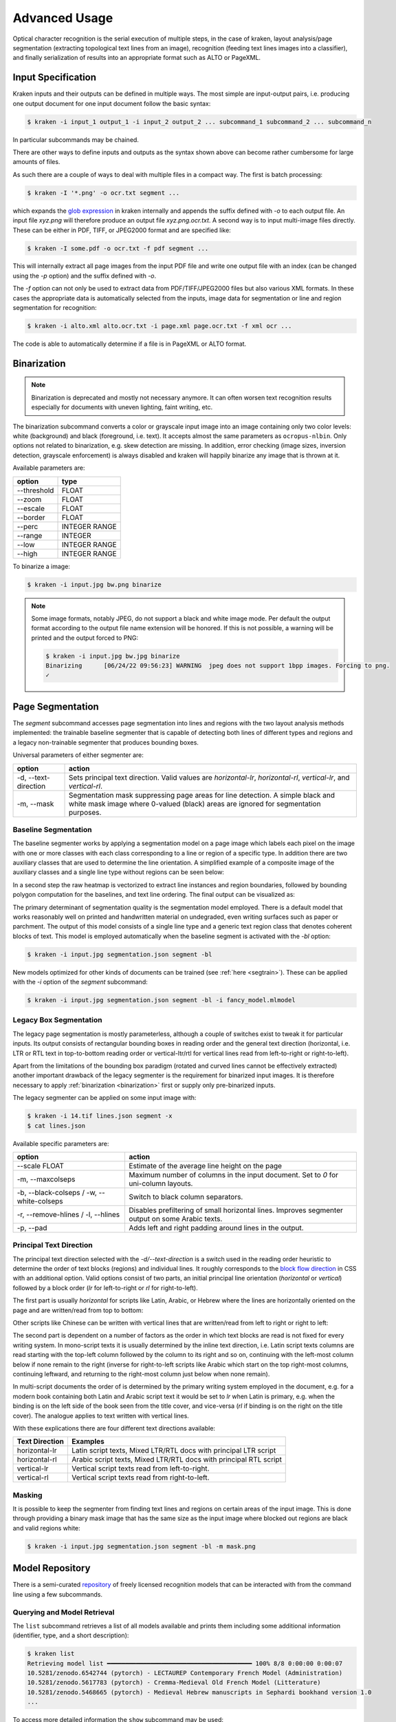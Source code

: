 .. _advanced:

Advanced Usage
==============

Optical character recognition is the serial execution of multiple steps, in the
case of kraken, layout analysis/page segmentation (extracting topological text
lines from an image), recognition (feeding text lines images into a
classifier), and finally serialization of results into an appropriate format
such as ALTO or PageXML.

Input Specification
-------------------

Kraken inputs and their outputs can be defined in multiple ways. The most
simple are input-output pairs, i.e. producing one output document for one input
document follow the basic syntax:

.. code-block:: console

        $ kraken -i input_1 output_1 -i input_2 output_2 ... subcommand_1 subcommand_2 ... subcommand_n

In particular subcommands may be chained.

There are other ways to define inputs and outputs as the syntax shown above can
become rather cumbersome for large amounts of files.

As such there are a couple of ways to deal with multiple files in a compact
way. The first is batch processing:

.. code-block:: console

        $ kraken -I '*.png' -o ocr.txt segment ...

which expands the `glob expression
<https://en.wikipedia.org/wiki/Glob_(programming)>`_ in kraken internally and
appends the suffix defined with `-o` to each output file. An input file
`xyz.png` will therefore produce an output file `xyz.png.ocr.txt`. A second way
is to input multi-image files directly. These can be either in PDF, TIFF, or
JPEG2000 format and are specified like:

.. code-block:: console

        $ kraken -I some.pdf -o ocr.txt -f pdf segment ...

This will internally extract all page images from the input PDF file and write
one output file with an index (can be changed using the `-p` option) and the
suffix defined with `-o`.

The `-f` option can not only be used to extract data from PDF/TIFF/JPEG2000
files but also various XML formats. In these cases the appropriate data is
automatically selected from the inputs, image data for segmentation or line and
region segmentation for recognition:

.. code-block:: console

        $ kraken -i alto.xml alto.ocr.txt -i page.xml page.ocr.txt -f xml ocr ...

The code is able to automatically determine if a file is in PageXML or ALTO format.

Binarization
------------

.. _binarization:

.. note::

   Binarization is deprecated and mostly not necessary anymore. It can often
   worsen text recognition results especially for documents with uneven
   lighting, faint writing, etc.

The binarization subcommand converts a color or grayscale input image into an
image containing only two color levels: white (background) and black
(foreground, i.e. text). It accepts almost the same parameters as
``ocropus-nlbin``. Only options not related to binarization, e.g. skew
detection are missing. In addition, error checking (image sizes, inversion
detection, grayscale enforcement) is always disabled and kraken will happily
binarize any image that is thrown at it.

Available parameters are:

===========     ====
option          type
===========     ==== 
--threshold     FLOAT
--zoom          FLOAT
--escale        FLOAT
--border        FLOAT
--perc          INTEGER RANGE
--range         INTEGER
--low           INTEGER RANGE
--high          INTEGER RANGE
===========     ====

To binarize a image:

.. code-block:: console

        $ kraken -i input.jpg bw.png binarize

.. note::

        Some image formats, notably JPEG, do not support a black and white
        image mode. Per default the output format according to the output file
        name extension will be honored. If this is not possible, a warning will
        be printed and the output forced to PNG:

        .. code-block:: console

                $ kraken -i input.jpg bw.jpg binarize
                Binarizing	[06/24/22 09:56:23] WARNING  jpeg does not support 1bpp images. Forcing to png.
                ✓

Page Segmentation 
-----------------

The `segment` subcommand accesses page segmentation into lines and regions with
the two layout analysis methods implemented: the trainable baseline segmenter
that is capable of detecting both lines of different types and regions and a
legacy non-trainable segmenter that produces bounding boxes. 

Universal parameters of either segmenter are:

=============================================== ======
option                                          action
=============================================== ======
-d, --text-direction                            Sets principal text direction. Valid values are `horizontal-lr`, `horizontal-rl`, `vertical-lr`, and `vertical-rl`.
-m, --mask                                      Segmentation mask suppressing page areas for line detection. A simple black and white mask image where 0-valued (black) areas are ignored for segmentation purposes.
=============================================== ======

Baseline Segmentation
^^^^^^^^^^^^^^^^^^^^^

The baseline segmenter works by applying a segmentation model on a page image
which labels each pixel on the image with one or more classes with each class
corresponding to a line or region of a specific type. In addition there are two
auxiliary classes that are used to determine the line orientation. A simplified
example of a composite image of the auxiliary classes and a single line type
without regions can be seen below:

.. image:: _static/blla_heatmap.jpg
  :width: 800
  :alt: BLLA output heatmap

In a second step the raw heatmap is vectorized to extract line instances and
region boundaries, followed by bounding polygon computation for the baselines,
and text line ordering. The final output can be visualized as:

.. image:: _static/blla_output.jpg
  :width: 800
  :alt: BLLA final output 

The primary determinant of segmentation quality is the segmentation model
employed. There is a default model that works reasonably well on printed and
handwritten material on undegraded, even writing surfaces such as paper or
parchment. The output of this model consists of a single line type and a
generic text region class that denotes coherent blocks of text. This model is
employed automatically when the baseline segment is activated with the `-bl`
option:

.. code-block:: console

   $ kraken -i input.jpg segmentation.json segment -bl

New models optimized for other kinds of documents can be trained (see
:ref:`here <segtrain>`). These can be applied with the `-i` option of the
`segment` subcommand:

.. code-block:: console

   $ kraken -i input.jpg segmentation.json segment -bl -i fancy_model.mlmodel

Legacy Box Segmentation
^^^^^^^^^^^^^^^^^^^^^^^

The legacy page segmentation is mostly parameterless, although a couple of
switches exist to tweak it for particular inputs. Its output consists of
rectangular bounding boxes in reading order and the general text direction
(horizontal, i.e. LTR or RTL text in top-to-bottom reading order or
vertical-ltr/rtl for vertical lines read from left-to-right or right-to-left).

Apart from the limitations of the bounding box paradigm (rotated and curved
lines cannot be effectively extracted) another important drawback of the legacy
segmenter is the requirement for binarized input images. It is therefore
necessary to apply :ref:`binarization <binarization>` first or supply only
pre-binarized inputs.

The legacy segmenter can be applied on some input image with:

.. code-block:: console

        $ kraken -i 14.tif lines.json segment -x
        $ cat lines.json

Available specific parameters are:

=============================================== ======
option                                          action
=============================================== ======
--scale FLOAT                                   Estimate of the average line height on the page
-m, --maxcolseps                                Maximum number of columns in the input document. Set to `0` for uni-column layouts.
-b, --black-colseps / -w, --white-colseps       Switch to black column separators.
-r, --remove-hlines / -l, --hlines              Disables prefiltering of small horizontal lines. Improves segmenter output on some Arabic texts.
-p, --pad                                       Adds left and right padding around lines in the output.
=============================================== ======

Principal Text Direction
^^^^^^^^^^^^^^^^^^^^^^^^

The principal text direction selected with the `-d/--text-direction` is a
switch used in the reading order heuristic to determine the order of text
blocks (regions) and individual lines. It roughly corresponds to the `block
flow direction
<https://www.w3.org/TR/css-writing-modes-3/#block-flow-direction>`_ in CSS with
an additional option. Valid options consist of two parts, an initial principal
line orientation (`horizontal` or `vertical`) followed by a block order (`lr`
for left-to-right or `rl` for right-to-left).

.. warning:

        The principal text direction is independent of the direction of the
        *inline text direction* (which is left-to-right for writing systems like
        Latin and right-to-left for ones like Hebrew or Arabic). Kraken deals
        automatically with the inline text direction through the BiDi algorithm
        but can't infer the principal text direction automatically as it is
        determined by factors like layout, type of document, primary script in
        the document, and other factors. The differents types of text
        directionality and their relation can be confusing, the `W3C writing
        mode <https://www.w3.org/TR/css-writing-modes-3/>`_ document explains
        the fundamentals, although the model used in Kraken differs slightly.

The first part is usually `horizontal` for scripts like Latin, Arabic, or
Hebrew where the lines are horizontally oriented on the page and are written/read from
top to bottom:

.. image:: _static/bw.png
  :width: 800
  :alt: Horizontal Latin script text

Other scripts like Chinese can be written with vertical lines that are
written/read from left to right or right to left:

.. image:: https://upload.wikimedia.org/wikipedia/commons/thumb/6/66/Chinese_manuscript_Ti-i_ch%27i-shu._Wellcome_L0020843.jpg/577px-Chinese_manuscript_Ti-i_ch%27i-shu._Wellcome_L0020843.jpg
  :width: 800
  :alt: Vertical Chinese text

The second part is dependent on a number of factors as the order in which text
blocks are read is not fixed for every writing system. In mono-script texts it
is usually determined by the inline text direction, i.e. Latin script texts
columns are read starting with the top-left column followed by the column to
its right and so on, continuing with the left-most column below if none remain
to the right (inverse for right-to-left scripts like Arabic which start on the
top right-most columns, continuing leftward, and returning to the right-most
column just below when none remain).

In multi-script documents the order of is determined by the primary writing
system employed in the document, e.g. for a modern book containing both Latin
and Arabic script text it would be set to `lr` when Latin is primary, e.g. when
the binding is on the left side of the book seen from the title cover, and
vice-versa (`rl` if binding is on the right on the title cover). The analogue
applies to text written with vertical lines.

With these explications there are four different text directions available:

=============================================== ======
Text Direction                                  Examples
=============================================== ======
horizontal-lr                                   Latin script texts, Mixed LTR/RTL docs with principal LTR script 
horizontal-rl                                   Arabic script texts, Mixed LTR/RTL docs with principal RTL script
vertical-lr                                     Vertical script texts read from left-to-right.
vertical-rl                                     Vertical script texts read from right-to-left.
=============================================== ======

Masking
^^^^^^^

It is possible to keep the segmenter from finding text lines and regions on
certain areas of the input image. This is done through providing a binary mask
image that has the same size as the input image where blocked out regions are
black and valid regions white:

.. code-block:: console

        $ kraken -i input.jpg segmentation.json segment -bl -m mask.png

Model Repository
----------------

.. _repo:

There is a semi-curated `repository
<https://zenodo.org/communities/ocr_models>`_ of freely licensed recognition
models that can be interacted with from the command line using a few
subcommands. 

Querying and Model Retrieval
^^^^^^^^^^^^^^^^^^^^^^^^^^^^

The ``list`` subcommand retrieves a list of all models available and prints
them including some additional information (identifier, type, and a short
description):

.. code-block:: console

        $ kraken list
        Retrieving model list ━━━━━━━━━━━━━━━━━━━━━━━━━━━━━━━━━━━━━━━━ 100% 8/8 0:00:00 0:00:07
        10.5281/zenodo.6542744 (pytorch) - LECTAUREP Contemporary French Model (Administration)
        10.5281/zenodo.5617783 (pytorch) - Cremma-Medieval Old French Model (Litterature)
        10.5281/zenodo.5468665 (pytorch) - Medieval Hebrew manuscripts in Sephardi bookhand version 1.0
        ...

To access more detailed information the ``show`` subcommand may be used:

.. code-block:: console

        $ kraken show 10.5281/zenodo.5617783
        name: 10.5281/zenodo.5617783

        Cremma-Medieval Old French Model (Litterature)

        ....
        scripts: Latn
        alphabet: &'(),-.0123456789:;?ABCDEFGHIJKLMNOPQRSTUVXabcdefghijklmnopqrstuvwxyz¶ãíñõ÷ħĩłũƺᵉẽ’•⁊⁹ꝑꝓꝯꝰ SPACE, COMBINING ACUTE ACCENT, COMBINING TILDE, COMBINING MACRON, COMBINING ZIGZAG ABOVE, COMBINING LATIN SMALL LETTER A, COMBINING LATIN SMALL LETTER E, COMBINING LATIN SMALL LETTER I, COMBINING LATIN SMALL LETTER O, COMBINING LATIN SMALL LETTER U, COMBINING LATIN SMALL LETTER C, COMBINING LATIN SMALL LETTER R, COMBINING LATIN SMALL LETTER T, COMBINING UR ABOVE, COMBINING US ABOVE, COMBINING LATIN SMALL LETTER S, 0xe8e5, 0xf038, 0xf128
        accuracy: 95.49%
        license: CC-BY-SA-2.0
        author(s): Pinche, Ariane
        date: 2021-10-29

If a suitable model has been decided upon it can be retrieved using the ``get``
subcommand:

.. code-block:: console

        $ kraken get 10.5281/zenodo.5617783
        Processing ━━━━━━━━━━━━━━━━━━━━━━━━━━━━━━━━━━━━━━━━ 100% 16.1/16.1 MB 0:00:00 0:00:10
        Model name: cremma_medieval_bicerin.mlmodel

Models will be placed in ``$XDG_BASE_DIR`` and can be accessed using their name as
printed in the last line of the ``kraken get`` output.

.. code-block:: console

        $ kraken -i ... ... ocr -m cremma_medieval_bicerin.mlmodel

Publishing
^^^^^^^^^^

When one would like to share a model with the wider world (for fame and glory!)
it is possible (and recommended) to upload them to repository. The process
consists of 2 stages: the creation of the deposit on the Zenodo platform
followed by approval of the model in the community making it discoverable for
other kraken users.

For uploading model a Zenodo account and a personal access token is required.
After account creation tokens can be created under the account settings:

.. image:: _static/pat.png
  :width: 800
  :alt: Zenodo token creation dialogue

With the token models can then be uploaded:

.. code-block:: console

   $ ketos publish -a $ACCESS_TOKEN aaebv2-2.mlmodel
   DOI: 10.5281/zenodo.5617783

A number of important metadata will be asked for such as a short description of
the model, long form description, recognized scripts, and authorship.
Afterwards the model is deposited at Zenodo. This deposit is persistent, i.e.
can't be changed or deleted so it is important to make sure that all the
information is correct. Each deposit also has a unique persistent identifier, a
DOI, that can be used to refer to it, e.g. in publications or when pointing
someone to a particular model.

Once the deposit has been created a request (requiring manual approval) for
inclusion in the repository will automatically be created which will make it
discoverable by other users.

It is possible to deposit models without including them in the queryable
repository. Models uploaded this way are not truly private and can still be
found through the standard Zenodo search and be downloaded with `kraken get`
and its DOI. It is mostly suggested for preliminary models that might get
updated later:

.. code-block:: console

   $ ketos publish --private -a $ACCESS_TOKEN aaebv2-2.mlmodel
   DOI: 10.5281/zenodo.5617734

Recognition
-----------

Recognition requires a grey-scale or binarized image, a page segmentation for
that image, and a model file. In particular there is no requirement to use the
page segmentation algorithm contained in the ``segment`` subcommand or the
binarization provided by kraken. 

Multi-script recognition is possible by supplying a script-annotated
segmentation and a mapping between scripts and models:

.. code-block:: console

        $ kraken -i ... ... ocr -m Grek:porson.clstm -m Latn:antiqua.clstm

All polytonic Greek text portions will be recognized using the `porson.clstm`
model while Latin text will be fed into the `antiqua.clstm` model. It is
possible to define a fallback model that other text will be fed to:

.. code-block:: console

        $ kraken -i ... ... ocr -m ... -m ... -m default:porson.clstm

It is also possible to disable recognition on a particular script by mapping to
the special model keyword `ignore`. Ignored lines will still be serialized but
will not contain any recognition results.

The ``ocr`` subcommand is able to serialize the recognition results either as
plain text (default), as `hOCR <http://hocr.info>`_, into `ALTO
<http://www.loc.gov/standards/alto/>`_, or abbyyXML containing additional
metadata such as bounding boxes and confidences:

.. code-block:: console

        $ kraken -i ... ... ocr -t # text output
        $ kraken -i ... ... ocr -h # hOCR output
        $ kraken -i ... ... ocr -a # ALTO output
        $ kraken -i ... ... ocr -y # abbyyXML output

hOCR output is slightly different from hOCR files produced by ocropus. Each
``ocr_line`` span contains not only the bounding box of the line but also
character boxes (``x_bboxes`` attribute) indicating the coordinates of each
character. In each line alternating sequences of alphanumeric and
non-alphanumeric (in the unicode sense) characters are put into ``ocrx_word``
spans. Both have bounding boxes as attributes and the recognition confidence
for each character in the ``x_conf`` attribute.

Paragraph detection has been removed as it was deemed to be unduly dependent on
certain typographic features which may not be valid for your input.
